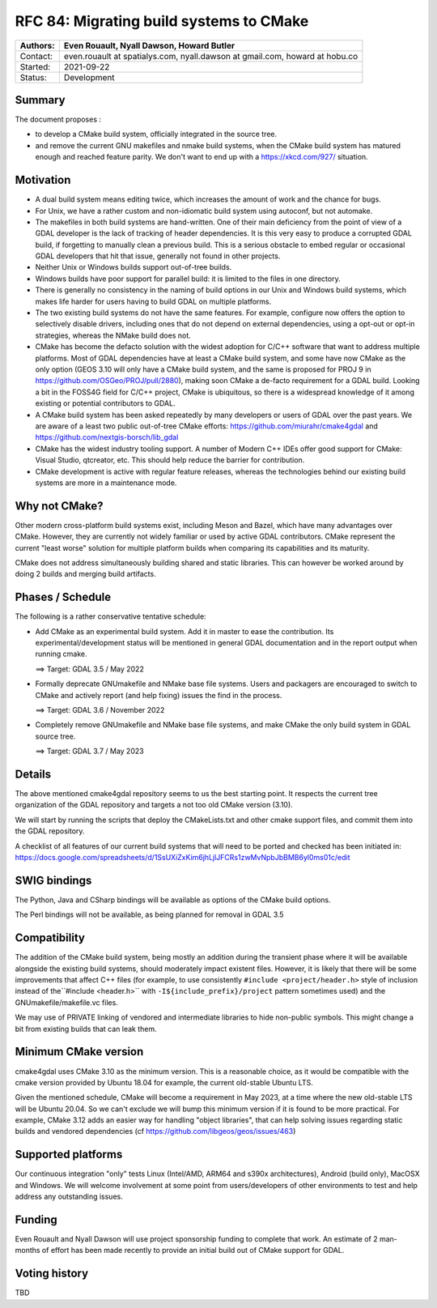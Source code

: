 .. _rfc-84:

===========================================================
RFC 84: Migrating build systems to CMake
===========================================================

======== ==================================================
Authors: Even Rouault, Nyall Dawson, Howard Butler
======== ==================================================
Contact: even.rouault at spatialys.com,
         nyall.dawson at gmail.com,
         howard at hobu.co
Started: 2021-09-22
Status:  Development
======== ==================================================

Summary
-------

The document proposes :

- to develop a CMake build system, officially integrated in the source tree.

- and remove the current GNU makefiles and nmake build systems, when the CMake
  build system has matured enough and reached feature parity.
  We don't want to end up with a https://xkcd.com/927/ situation.

Motivation
----------

- A dual build system means editing twice, which increases the amount of work and
  the chance for bugs.

- For Unix, we have a rather custom and non-idiomatic build system using autoconf,
  but not automake.

- The makefiles in both build systems are hand-written. One of their main deficiency
  from the point of view of a GDAL developer is the lack of tracking of header
  dependencies. It is this very easy to produce a corrupted GDAL build, if forgetting to
  manually clean a previous build. This is a serious obstacle to embed regular or
  occasional GDAL developers that hit that issue, generally not found in other
  projects.

- Neither Unix or Windows builds support out-of-tree builds.

- Windows builds have poor support for parallel build: it is limited to the files
  in one directory.

- There is generally no consistency in the naming of build options in our
  Unix and Windows build systems, which makes life harder for users having to
  build GDAL on multiple platforms.

- The two existing build systems do not have the same features. For example,
  configure now offers the option to selectively disable drivers, including ones
  that do not depend on external dependencies, using a opt-out or opt-in
  strategies, whereas the NMake build does not.

- CMake has become the defacto solution with the widest adoption for C/C++ software that
  want to address multiple platforms. Most of GDAL dependencies have at least a
  CMake build system, and some have now CMake as the only option (GEOS 3.10 will
  only have a CMake build system, and the same is proposed for PROJ 9 in
  https://github.com/OSGeo/PROJ/pull/2880), making soon CMake a de-facto requirement
  for a GDAL build.
  Looking a bit in the FOSS4G field for C/C++ project, CMake is ubiquitous, so
  there is a widespread knowledge of it among existing or potential contributors
  to GDAL.

- A CMake build system has been asked repeatedly by many developers or users of
  GDAL over the past years. We are aware of a least two public out-of-tree CMake
  efforts: https://github.com/miurahr/cmake4gdal and https://github.com/nextgis-borsch/lib_gdal

- CMake has the widest industry tooling support. A number of Modern C++ IDEs offer good support for CMake:
  Visual Studio, qtcreator, etc.
  This should help reduce the barrier for contribution.

- CMake development is active with regular feature releases, whereas the technologies
  behind our existing build systems are more in a maintenance mode.

Why not CMake?
--------------

Other modern cross-platform build systems exist, including Meson and Bazel,
which have many advantages over CMake. However, they are currently not widely
familiar or used by active GDAL contributors. CMake represent the current
"least worse" solution for multiple platform builds when comparing its capabilities
and its maturity.

CMake does not address simultaneously building shared and static libraries. This
can however be worked around by doing 2 builds and merging build artifacts.

Phases / Schedule
-----------------

The following is a rather conservative tentative schedule:

- Add CMake as an experimental build system. Add it in master to ease the
  contribution. Its experimental/development status will be mentioned in general
  GDAL documentation and in the report output when running cmake.

  ==> Target: GDAL 3.5 / May 2022

- Formally deprecate GNUmakefile and NMake base file systems.
  Users and packagers are encouraged to switch to CMake and actively report
  (and help fixing) issues the find in the process.

  ==> Target: GDAL 3.6 / November 2022

- Completely remove GNUmakefile and NMake base file systems, and make CMake the
  only build system in GDAL source tree.

  ==> Target: GDAL 3.7 / May 2023

Details
-------

The above mentioned cmake4gdal repository seems to us the best starting point.
It respects the current tree organization of the GDAL repository and targets a
not too old CMake version (3.10).

We will start by running the scripts that deploy the CMakeLists.txt and other
cmake support files, and commit them into the GDAL repository.

A checklist of all features of our current build systems that will need to be
ported and checked has been initiated in:
https://docs.google.com/spreadsheets/d/1SsUXiZxKim6jhLjlJFCRs1zwMvNpbJbBMB6yl0ms01c/edit

SWIG bindings
-------------

The Python, Java and CSharp bindings will be available as options of the CMake
build options.

The Perl bindings will not be available, as being planned for removal in GDAL 3.5

Compatibility
-------------

The addition of the CMake build system, being mostly an addition during the transient
phase where it will be available alongside the existing build systems, should
moderately impact existent files. However, it is likely that there will be some
improvements that affect C++ files (for example, to use consistently ``#include <project/header.h>``
style of inclusion instead of the``#include <header.h>`` with ``-I${include_prefix}/project``
pattern sometimes used) and the GNUmakefile/makefile.vc files.

We may use of PRIVATE linking of vendored and intermediate libraries to hide
non-public symbols. This might change a bit from existing builds that can leak them.

Minimum CMake version
---------------------

cmake4gdal uses CMake 3.10 as the minimum version. This is a reasonable choice,
as it would be compatible with the cmake version provided by Ubuntu 18.04 for example,
the current old-stable Ubuntu LTS.

Given the mentioned schedule, CMake will become a requirement in May 2023,
at a time where the new old-stable LTS will be Ubuntu 20.04. So we can't exclude
we will bump this minimum version if it is found to be more practical.
For example, CMake 3.12 adds an easier way for handling "object libraries", that
can help solving issues regarding static builds and vendored dependencies
(cf https://github.com/libgeos/geos/issues/463)

Supported platforms
-------------------

Our continuous integration "only" tests Linux (Intel/AMD, ARM64 and s390x architectures),
Android (build only), MacOSX and Windows. We will welcome involvement at some point
from users/developers of other environments to test and help address any outstanding issues.

Funding
-------

Even Rouault and Nyall Dawson will use project sponsorship funding to complete
that work. An estimate of 2 man-months of effort has been made recently to
provide an initial build out of CMake support for GDAL.

Voting history
--------------

TBD
